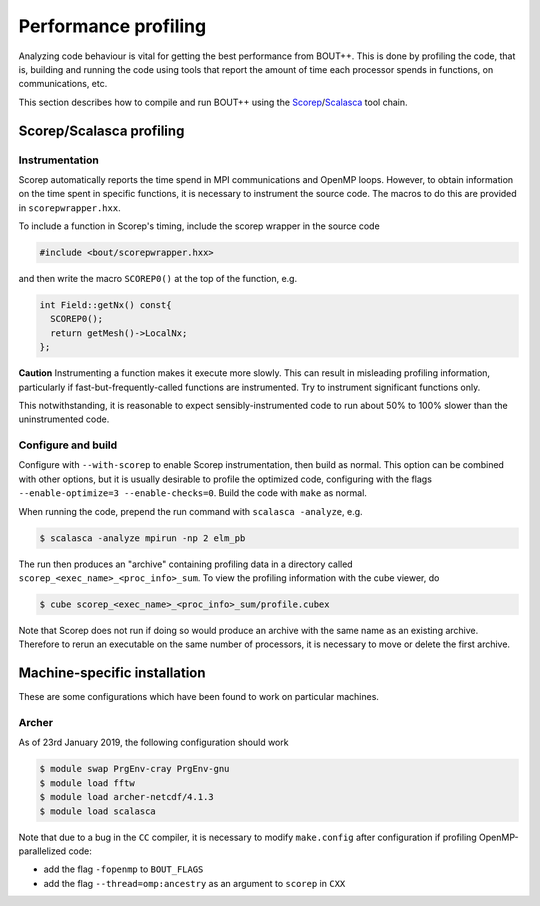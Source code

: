 .. Use bash as the default language for syntax highlighting in this file
.. highlight:: console

.. _sec-performanceprofiling:

Performance profiling
=====================

Analyzing code behaviour is vital for getting the best performance from BOUT++.
This is done by profiling the code, that is, building and running the code 
using tools that report the amount of time each processor spends in functions,
on communications, etc.

This section describes how to compile and run BOUT++ using the 
`Scorep <http://www.vi-hps.org/projects/score-p/>`_/`Scalasca <http://www.scalasca.org/>`_
tool chain.

Scorep/Scalasca profiling
-------------------------

Instrumentation
~~~~~~~~~~~~~~~

Scorep automatically reports the time spend in MPI communications and OpenMP
loops. However, to obtain information on the time spent in specific functions,
it is necessary to instrument the source code. The macros to do this are 
provided in ``scorepwrapper.hxx``.

To include a function in Scorep's timing, include the scorep wrapper in the 
source code

.. code-block:: c++

    #include <bout/scorepwrapper.hxx>

and then write the macro ``SCOREP0()`` at the top of the function, e.g.

.. code-block:: c++

    int Field::getNx() const{
      SCOREP0();
      return getMesh()->LocalNx;
    };

**Caution** Instrumenting a function makes it execute more slowly. This can
result in misleading profiling information, particularly if 
fast-but-frequently-called functions are instrumented. Try to instrument 
significant functions only.

This notwithstanding, it is reasonable to expect sensibly-instrumented code to
run about 50% to 100% slower than the uninstrumented code.

Configure and build
~~~~~~~~~~~~~~~~~~~

Configure with ``--with-scorep`` to enable Scorep instrumentation, then build
as normal.  This option can be combined with other options, but it is usually
desirable to profile the optimized code, configuring with the flags
``--enable-optimize=3 --enable-checks=0``. Build the code with ``make`` as
normal.

When running the code, prepend the run command with ``scalasca -analyze``, e.g.

.. code-block:: bash

    $ scalasca -analyze mpirun -np 2 elm_pb

The run then produces an "archive" containing profiling data in a directory
called ``scorep_<exec_name>_<proc_info>_sum``.  To view the profiling 
information with the cube viewer, do

.. code-block:: bash

    $ cube scorep_<exec_name>_<proc_info>_sum/profile.cubex

Note that Scorep does not run if doing so would produce an archive with the 
same name as an existing archive. Therefore to rerun an executable on the same
number of processors, it is necessary to move or delete the first archive.

.. _sec-machine-specific:

Machine-specific installation
-----------------------------

These are some configurations which have been found to work on
particular machines.

Archer
~~~~~~

As of 23rd January 2019, the following configuration should work

.. code-block:: bash

    $ module swap PrgEnv-cray PrgEnv-gnu
    $ module load fftw
    $ module load archer-netcdf/4.1.3
    $ module load scalasca

Note that due to a bug in the ``CC`` compiler, it is necessary to modify 
``make.config`` after configuration if profiling OpenMP-parallelized code:

* add the flag ``-fopenmp`` to ``BOUT_FLAGS``
* add the flag ``--thread=omp:ancestry`` as an argument to ``scorep`` in ``CXX`` 



